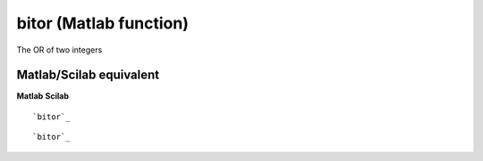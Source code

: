 


bitor (Matlab function)
=======================

The OR of two integers



Matlab/Scilab equivalent
~~~~~~~~~~~~~~~~~~~~~~~~
**Matlab** **Scilab**

::

    `bitor`_



::

    `bitor`_




